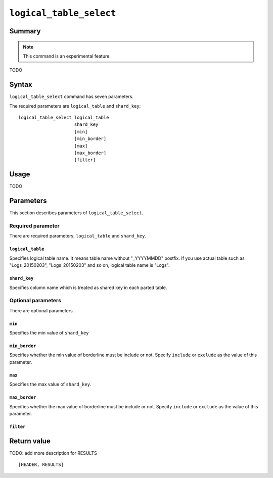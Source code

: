.. -*- rst -*-

.. highlightlang:: none

.. groonga-command
.. database: logical_table_select

``logical_table_select``
========================

Summary
-------

.. note::

   This command is an experimental feature.

.. versionadded:: 5.0.5

TODO

Syntax
------

``logical_table_select`` command has seven parameters.

The required parameters are ``logical_table`` and ``shard_key``::

  logical_table_select logical_table
                       shard_key
                       [min]
                       [min_border]
                       [max]
                       [max_border]
                       [filter]

Usage
-----

TODO

Parameters
----------

This section describes parameters of ``logical_table_select``.

Required parameter
^^^^^^^^^^^^^^^^^^

There are required parameters, ``logical_table`` and ``shard_key``.

``logical_table``
"""""""""""""""""

Specifies logical table name. It means table name without "_YYYYMMDD" postfix.
If you use actual table such as "Logs_20150203", "Logs_20150203" and so on, logical table name is "Logs".

``shard_key``
"""""""""""""

Specifies column name which is treated as shared key in each parted table.

Optional parameters
^^^^^^^^^^^^^^^^^^^

There are optional parameters.

``min``
"""""""

Specifies the min value of ``shard_key``

``min_border``
""""""""""""""

Specifies whether the min value of borderline must be include or not.
Specify ``include`` or ``exclude`` as the value of this parameter.

``max``
"""""""

Specifies the max value of ``shard_key``.

``max_border``
""""""""""""""

Specifies whether the max value of borderline must be include or not.
Specify ``include`` or ``exclude`` as the value of this parameter.

``filter``
""""""""""

Return value
------------

TODO: add more description for RESULTS

::

  [HEADER, RESULTS]
